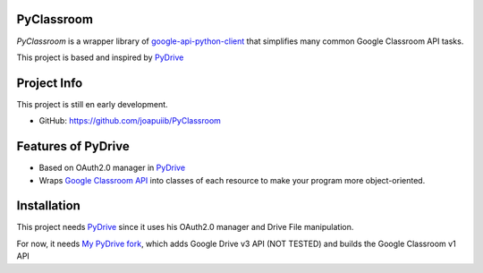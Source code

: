 PyClassroom
-------

*PyClassroom* is a wrapper library of
`google-api-python-client <https://github.com/google/google-api-python-client>`_
that simplifies many common Google Classroom API tasks.

This project is based and inspired by 
`PyDrive <https://github.com/gsuitedevs/PyDrive>`_

Project Info
------------
This project is still en early development.

- GitHub: `https://github.com/joapuiib/PyClassroom <https://github.com/joapuiib/PyClassroom>`_

Features of PyDrive
-------------------

-  Based on OAuth2.0 manager in 
   `PyDrive <https://github.com/gsuitedevs/PyDrive>`_
-  Wraps `Google Classroom API <https://developers.google.com/classroom/>`_ into
   classes of each resource to make your program more object-oriented.

Installation
-------------------
This project needs `PyDrive <https://github.com/gsuitedevs/PyDrive>`_
since it uses his OAuth2.0 manager and Drive File manipulation.

For now, it needs `My PyDrive fork <https://github.com/joapuiib/PyDrive>`_,
which adds Google Drive v3 API (NOT TESTED) and builds the Google Classroom v1 API
